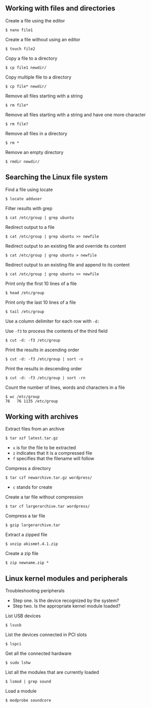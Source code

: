 ** Working with files and directories
:PROPERTIES:
:CUSTOM_ID: working-with-files-and-directories
:END:
Create a file using the editor

#+begin_src shell
$ nano file1
#+end_src

Create a file without using an editor

#+begin_src shell
$ touch file2
#+end_src

Copy a file to a directory

#+begin_src shell
$ cp file1 newdir/
#+end_src

Copy multiple file to a directory

#+begin_src shell
$ cp file* newdir/
#+end_src

Remove all files starting with a string

#+begin_src shell
$ rm file*
#+end_src

Remove all files starting with a string and have one more character

#+begin_src shell
$ rm file?
#+end_src

Remove all files in a directory

#+begin_src shell
$ rm *
#+end_src

Remove an empty directory

#+begin_src shell
$ rmdir newdir/
#+end_src

** Searching the Linux file system
:PROPERTIES:
:CUSTOM_ID: searching-the-linux-file-system
:END:
Find a file using locate

#+begin_src shell
$ locate adduser
#+end_src

Filter results with grep

#+begin_src shell
$ cat /etc/group | grep ubuntu
#+end_src

Redirect output to a file

#+begin_src shell
$ cat /etc/group | grep ubuntu >> newfile
#+end_src

Redirect output to an existing file and override its content

#+begin_src shell
$ cat /etc/group | grep ubuntu > newfile
#+end_src

Redirect output to an existing file and append to its content

#+begin_src shell
$ cat /etc/group | grep ubuntu >> newfile
#+end_src

Print only the first 10 lines of a file

#+begin_src shell
$ head /etc/group
#+end_src

Print only the last 10 lines of a file

#+begin_src shell
$ tail /etc/group
#+end_src

Use a column delimiter for each row with =-d:=

Use =-f3= to process the contents of the third field

#+begin_src shell
$ cut -d: -f3 /etc/group
#+end_src

Print the results in ascending order

#+begin_src shell
$ cut -d: -f3 /etc/group | sort -n
#+end_src

Print the results in descending order

#+begin_src shell
$ cut -d: -f3 /etc/group | sort -rn
#+end_src

Count the number of lines, words and characters in a file

#+begin_src shell
$ wc /etc/group
76   76 1135 /etc/group
#+end_src

** Working with archives
:PROPERTIES:
:CUSTOM_ID: working-with-archives
:END:
Extract files from an archive

#+begin_src shell
$ tar xzf latest.tar.gz
#+end_src

- =x= is for the file to be extracted
- =z= indicates that it is a compressed file
- =f= specifies that the filename will follow

Compress a directory

#+begin_src shell
$ tar czf newarchive.tar.gz wordpress/
#+end_src

- =c= stands for create

Create a tar file without compression

#+begin_src shell
$ tar cf largerarchive.tar wordpress/
#+end_src

Compress a tar file

#+begin_src shell
$ gzip largerarchive.tar
#+end_src

Extract a zipped file

#+begin_src shell
$ unzip akismet.4.1.zip
#+end_src

Create a zip file

#+begin_src shell
$ zip newname.zip *
#+end_src

** Linux kernel modules and peripherals
:PROPERTIES:
:CUSTOM_ID: linux-kernel-modules-and-peripherals
:END:
Troubleshooting peripherals

- Step one. Is the device recognized by the system?
- Step two. Is the appropriate kernel module loaded?

List USB devices

#+begin_src shell
$ lsusb
#+end_src

List the devices connected in PCI slots

#+begin_src shell
$ lspci
#+end_src

Get all the connected hardware

#+begin_src shell
$ sudo lshw
#+end_src

List all the modules that are currently loaded

#+begin_src shell
$ lsmod | grep sound
#+end_src

Load a module

#+begin_src shell
$ modprobe soundcore
#+end_src
